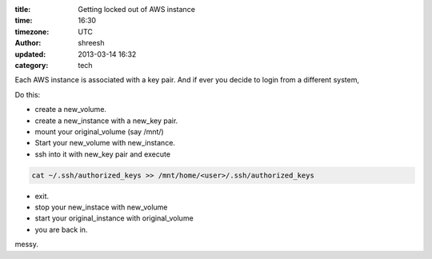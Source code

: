 :title: Getting locked out of AWS instance
:time: 16:30
:timezone: UTC
:author: shreesh
:updated: 2013-03-14 16:32
:category: tech


Each AWS instance is associated with a key pair. And if ever you decide to login from a different system,

Do this:

* create a new_volume.
* create a new_instance with a new_key pair.
* mount your original_volume (say /mnt/)
* Start your new_volume with new_instance.
* ssh into it with new_key pair and execute

.. code-block:: bash

  cat ~/.ssh/authorized_keys >> /mnt/home/<user>/.ssh/authorized_keys

* exit.
* stop your new_instace with new_volume
* start your original_instance with original_volume
* you are back in.

messy.
